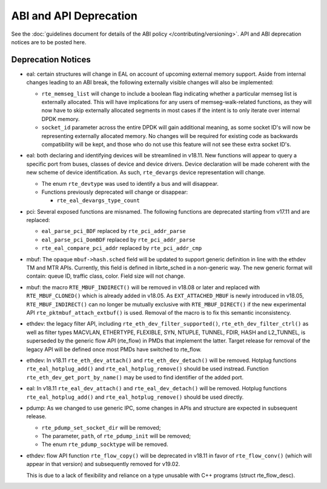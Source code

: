 ..  SPDX-License-Identifier: BSD-3-Clause
    Copyright 2018 The DPDK contributors

ABI and API Deprecation
=======================

See the :doc:`guidelines document for details of the ABI policy </contributing/versioning>`.
API and ABI deprecation notices are to be posted here.


Deprecation Notices
-------------------

* eal: certain structures will change in EAL on account of upcoming external
  memory support. Aside from internal changes leading to an ABI break, the
  following externally visible changes will also be implemented:

  - ``rte_memseg_list`` will change to include a boolean flag indicating
    whether a particular memseg list is externally allocated. This will have
    implications for any users of memseg-walk-related functions, as they will
    now have to skip externally allocated segments in most cases if the intent
    is to only iterate over internal DPDK memory.
  - ``socket_id`` parameter across the entire DPDK will gain additional meaning,
    as some socket ID's will now be representing externally allocated memory. No
    changes will be required for existing code as backwards compatibility will
    be kept, and those who do not use this feature will not see these extra
    socket ID's.

* eal: both declaring and identifying devices will be streamlined in v18.11.
  New functions will appear to query a specific port from buses, classes of
  device and device drivers. Device declaration will be made coherent with the
  new scheme of device identification.
  As such, ``rte_devargs`` device representation will change.

  - The enum ``rte_devtype`` was used to identify a bus and will disappear.
  - Functions previously deprecated will change or disappear:

    + ``rte_eal_devargs_type_count``

* pci: Several exposed functions are misnamed.
  The following functions are deprecated starting from v17.11 and are replaced:

  - ``eal_parse_pci_BDF`` replaced by ``rte_pci_addr_parse``
  - ``eal_parse_pci_DomBDF`` replaced by ``rte_pci_addr_parse``
  - ``rte_eal_compare_pci_addr`` replaced by ``rte_pci_addr_cmp``

* mbuf: The opaque ``mbuf->hash.sched`` field will be updated to support generic
  definition in line with the ethdev TM and MTR APIs. Currently, this field
  is defined in librte_sched in a non-generic way. The new generic format
  will contain: queue ID, traffic class, color. Field size will not change.

* mbuf: the macro ``RTE_MBUF_INDIRECT()`` will be removed in v18.08 or later and
  replaced with ``RTE_MBUF_CLONED()`` which is already added in v18.05. As
  ``EXT_ATTACHED_MBUF`` is newly introduced in v18.05, ``RTE_MBUF_INDIRECT()``
  can no longer be mutually exclusive with ``RTE_MBUF_DIRECT()`` if the new
  experimental API ``rte_pktmbuf_attach_extbuf()`` is used. Removal of the macro
  is to fix this semantic inconsistency.

* ethdev: the legacy filter API, including
  ``rte_eth_dev_filter_supported()``, ``rte_eth_dev_filter_ctrl()`` as well
  as filter types MACVLAN, ETHERTYPE, FLEXIBLE, SYN, NTUPLE, TUNNEL, FDIR,
  HASH and L2_TUNNEL, is superseded by the generic flow API (rte_flow) in
  PMDs that implement the latter.
  Target release for removal of the legacy API will be defined once most
  PMDs have switched to rte_flow.

* ethdev: In v18.11 ``rte_eth_dev_attach()`` and ``rte_eth_dev_detach()``
  will be removed.
  Hotplug functions ``rte_eal_hotplug_add()`` and ``rte_eal_hotplug_remove()``
  should be used instread.
  Function ``rte_eth_dev_get_port_by_name()`` may be used to find
  identifier of the added port.

* eal: In v18.11 ``rte_eal_dev_attach()`` and ``rte_eal_dev_detach()``
  will be removed.
  Hotplug functions ``rte_eal_hotplug_add()`` and ``rte_eal_hotplug_remove()``
  should be used directly.

* pdump: As we changed to use generic IPC, some changes in APIs and structure
  are expected in subsequent release.

  - ``rte_pdump_set_socket_dir`` will be removed;
  - The parameter, ``path``, of ``rte_pdump_init`` will be removed;
  - The enum ``rte_pdump_socktype`` will be removed.

* ethdev: flow API function ``rte_flow_copy()`` will be deprecated in v18.11
  in favor of ``rte_flow_conv()`` (which will appear in that version) and
  subsequently removed for v19.02.

  This is due to a lack of flexibility and reliance on a type unusable with
  C++ programs (struct rte_flow_desc).
